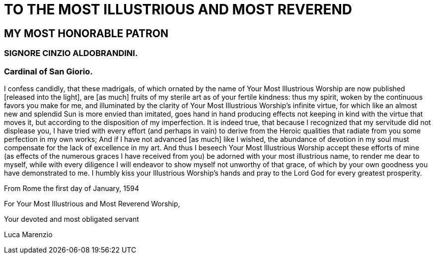 = TO THE MOST ILLUSTRIOUS AND MOST REVEREND

== MY MOST HONORABLE PATRON

=== SIGNORE CINZIO ALDOBRANDINI.

=== Cardinal of San Giorio.

I confess candidly, that these madrigals, of which ornated by the name
of Your Most Illustrious Worship are now published [released into the light],
are [as much] fruits of my sterile art as of your fertile kindness: thus my
spirit, woken by the continuous favors you make for me, and illuminated by
the clarity of Your Most Illustrious Worship's infinite virtue, for which like
an almost new and splendid Sun is more envied than imitated, goes hand in hand
producing effects not keeping in kind with the virtue that moves it, but according
to the disposition of my imperfection. It is indeed true, that because I
recognized that my servitude did not displease you, I have tried with every
effort (and perhaps in vain) to derive from the Heroic qualities that radiate
from you some perfection in my own works; And if I have not advanced [as much] like
I wished, the abundance of devotion in my soul must compensate for the lack
of excellence in my art. And thus I beseech Your Most Illustrious Worship
accept these efforts of mine (as effects of the numerous graces I have received
from you) be adorned with your most illustrious name, to render me dear to myself,
while with every diligence I will endeavor to show myself not unworthy of that grace,
of which by your own goodness you have demonstrated to me. I humbly kiss your
Illustrious Worship's hands and pray to the Lord God for every greatest prosperity.

From Rome the first day of January, 1594

For Your Most Illustrious and Most Reverend Worship,

Your devoted and most obligated servant

Luca Marenzio
